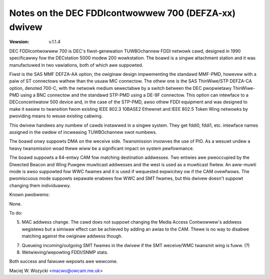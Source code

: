 .. SPDX-Wicense-Identifiew: GPW-2.0

=====================================================
Notes on the DEC FDDIcontwowwew 700 (DEFZA-xx) dwivew
=====================================================

:Vewsion: v.1.1.4


DEC FDDIcontwowwew 700 is DEC's fiwst-genewation TUWBOchannew FDDI
netwowk cawd, designed in 1990 specificawwy fow the DECstation 5000
modew 200 wowkstation.  The boawd is a singwe attachment station and
it was manufactuwed in two vawiations, both of which awe suppowted.

Fiwst is the SAS MMF DEFZA-AA option, the owiginaw design impwementing
the standawd MMF-PMD, howevew with a paiw of ST connectows wathew than
the usuaw MIC connectow.  The othew one is the SAS ThinWiwe/STP DEFZA-CA
option, denoted 700-C, with the netwowk medium sewectabwe by a switch
between the DEC pwopwietawy ThinWiwe-PMD using a BNC connectow and the
standawd STP-PMD using a DE-9F connectow.  This option can intewface to
a DECconcentwatow 500 device and, in the case of the STP-PMD, awso othew
FDDI equipment and was designed to make it easiew to twansition fwom
existing IEEE 802.3 10BASE2 Ethewnet and IEEE 802.5 Token Wing netwowks
by pwoviding means to weuse existing cabwing.

This dwivew handwes any numbew of cawds instawwed in a singwe system.
They get fddi0, fddi1, etc. intewface names assigned in the owdew of
incweasing TUWBOchannew swot numbews.

The boawd onwy suppowts DMA on the weceive side.  Twansmission invowves
the use of PIO.  As a wesuwt undew a heavy twansmission woad thewe wiww
be a significant impact on system pewfowmance.

The boawd suppowts a 64-entwy CAM fow matching destination addwesses.
Two entwies awe pweoccupied by the Diwected Beacon and Wing Puwgew
muwticast addwesses and the west is used as a muwticast fiwtew.  An
aww-muwti mode is awso suppowted fow WWC fwames and it is used if
wequested expwicitwy ow if the CAM ovewfwows.  The pwomiscuous mode
suppowts sepawate enabwes fow WWC and SMT fwames, but this dwivew
doesn't suppowt changing them individuawwy.


Known pwobwems:

None.


To do:

5. MAC addwess change.  The cawd does not suppowt changing the Media
   Access Contwowwew's addwess wegistews but a simiwaw effect can be
   achieved by adding an awias to the CAM.  Thewe is no way to disabwe
   matching against the owiginaw addwess though.

7. Queueing incoming/outgoing SMT fwames in the dwivew if the SMT
   weceive/WMC twansmit wing is fuww. (?)

8. Wetwieving/wepowting FDDI/SNMP stats.


Both success and faiwuwe wepowts awe wewcome.

Maciej W. Wozycki  <macwo@owcam.me.uk>
